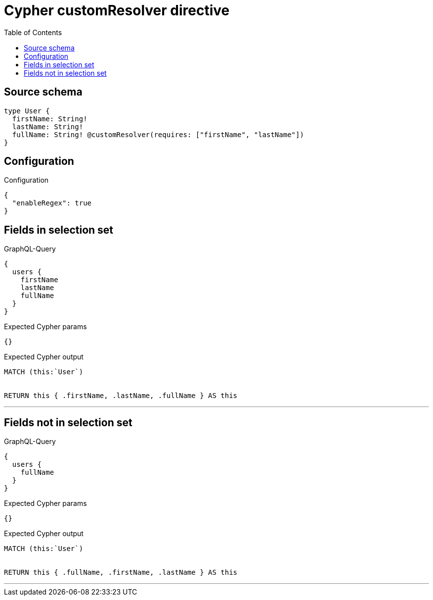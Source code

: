 :toc:

= Cypher customResolver directive

== Source schema

[source,graphql,schema=true]
----
type User {
  firstName: String!
  lastName: String!
  fullName: String! @customResolver(requires: ["firstName", "lastName"])
}
----

== Configuration

.Configuration
[source,json,schema-config=true]
----
{
  "enableRegex": true
}
----
== Fields in selection set

.GraphQL-Query
[source,graphql]
----
{
  users {
    firstName
    lastName
    fullName
  }
}
----

.Expected Cypher params
[source,json]
----
{}
----

.Expected Cypher output
[source,cypher]
----
MATCH (this:`User`)


RETURN this { .firstName, .lastName, .fullName } AS this
----

'''

== Fields not in selection set

.GraphQL-Query
[source,graphql]
----
{
  users {
    fullName
  }
}
----

.Expected Cypher params
[source,json]
----
{}
----

.Expected Cypher output
[source,cypher]
----
MATCH (this:`User`)


RETURN this { .fullName, .firstName, .lastName } AS this
----

'''

